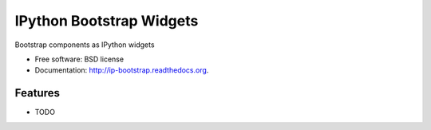 ===============================
IPython Bootstrap Widgets
===============================

.. image:: https://badge.fury.io/py/ip-bootstrap.png
    :target: http://badge.fury.io/py/ip-bootstrap
    
.. image:: https://travis-ci.org/bollwyvl/ip-bootstrap.png?branch=master
        :target: https://travis-ci.org/bollwyvl/ip-bootstrap

.. image:: https://pypip.in/d/ip-bootstrap/badge.png
        :target: https://pypi.python.org/pypi/ip-bootstrap


Bootstrap components as IPython widgets

* Free software: BSD license
* Documentation: http://ip-bootstrap.readthedocs.org.

Features
--------

* TODO